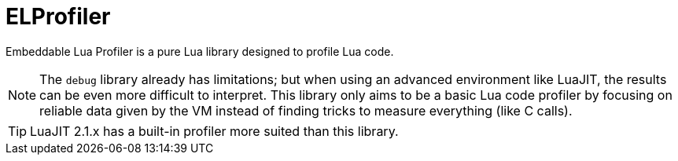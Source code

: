 = ELProfiler

Embeddable Lua Profiler is a pure Lua library designed to profile Lua code.

NOTE: The `debug` library already has limitations; but when using an advanced environment like LuaJIT, the results can be even more difficult to interpret. This library only aims to be a basic Lua code profiler by focusing on reliable data given by the VM instead of finding tricks to measure everything (like C calls).

TIP: LuaJIT 2.1.x has a built-in profiler more suited than this library.
